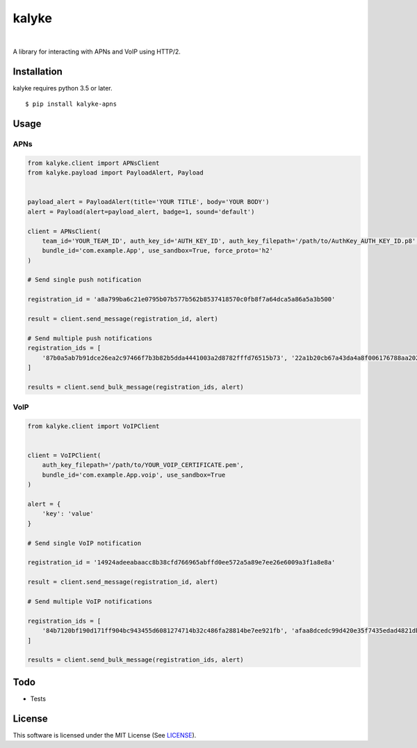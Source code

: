 ======
kalyke
======

.. image:: https://travis-ci.org/nnsnodnb/kalyke.svg?branch=master
    :target: https://travis-ci.org/nnsnodnb/kalyke
.. image:: https://api.codeclimate.com/v1/badges/fb85bcf746e1f4025afa/maintainability
   :target: https://codeclimate.com/github/nnsnodnb/kalyke/maintainability
   :alt: Maintainability
.. image:: https://api.codacy.com/project/badge/Grade/9551aa9ca66a47a787e0db53068382b0
   :alt: Codacy Badge
   :target: https://app.codacy.com/app/nnsnodnb/kalyke?utm_source=github.com&utm_medium=referral&utm_content=nnsnodnb/kalyke&utm_campaign=Badge_Grade_Dashboard
|
.. image:: https://badge.fury.io/py/kalyke-apns.svg
    :target: https://pypi.org/project/kalyke-apns
.. image:: https://img.shields.io/pypi/pyversions/kalyke-apns.svg
    :target: https://pypi.org/project/kalyke-apns
.. image:: https://img.shields.io/pypi/status/kalyke-apns.svg
    :target: https://pypi.org/project/kalyke-apns
.. image:: https://img.shields.io/pypi/wheel/kalyke-apns.svg
    :target: https://pypi.org/project/kalyke-apns
.. image:: https://img.shields.io/pypi/format/kalyke-apns.svg
    :target: https://pypi.org/project/kalyke-apns
.. image:: https://img.shields.io/pypi/implementation/kalyke-apns.svg
    :target: https://pypi.org/project/kalyke-apns
.. image:: https://img.shields.io/pypi/l/kalyke-apns.svg
    :target: https://pypi.org/project/kalyke-apns

A library for interacting with APNs and VoIP using HTTP/2.

Installation
------------

kalyke requires python 3.5 or later.

::

   $ pip install kalyke-apns

Usage
-----

APNs
~~~~

.. code:: python

   from kalyke.client import APNsClient
   from kalyke.payload import PayloadAlert, Payload


   payload_alert = PayloadAlert(title='YOUR TITLE', body='YOUR BODY')
   alert = Payload(alert=payload_alert, badge=1, sound='default')

   client = APNsClient(
       team_id='YOUR_TEAM_ID', auth_key_id='AUTH_KEY_ID', auth_key_filepath='/path/to/AuthKey_AUTH_KEY_ID.p8',
       bundle_id='com.example.App', use_sandbox=True, force_proto='h2'
   )

   # Send single push notification

   registration_id = 'a8a799ba6c21e0795b07b577b562b8537418570c0fb8f7a64dca5a86a5a3b500'

   result = client.send_message(registration_id, alert)

   # Send multiple push notifications
   registration_ids = [
       '87b0a5ab7b91dce26ea2c97466f7b3b82b5dda4441003a2d8782fffd76515b73', '22a1b20cb67a43da4a8f006176788aa20271ac2e3ac0da0375ae3dc1db0de210'
   ]

   results = client.send_bulk_message(registration_ids, alert)

VoIP
~~~~

.. code:: python

   from kalyke.client import VoIPClient


   client = VoIPClient(
       auth_key_filepath='/path/to/YOUR_VOIP_CERTIFICATE.pem',
       bundle_id='com.example.App.voip', use_sandbox=True
   )

   alert = {
       'key': 'value'
   }

   # Send single VoIP notification

   registration_id = '14924adeeabaacc8b38cfd766965abffd0ee572a5a89e7ee26e6009a3f1a8e8a'

   result = client.send_message(registration_id, alert)

   # Send multiple VoIP notifications

   registration_ids = [
       '84b7120bf190d171ff904bc943455d6081274714b32c486fa28814be7ee921fb', 'afaa8dcedc99d420e35f7435edad4821dbad3c8c7d5071b2697da9bd7a5037ad'
   ]

   results = client.send_bulk_message(registration_ids, alert)

Todo
----

- Tests

License
-------

This software is licensed under the MIT License (See
`LICENSE <LICENSE>`__).
